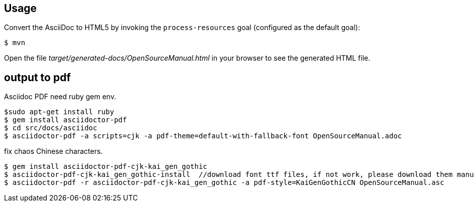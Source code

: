 ## Usage

Convert the AsciiDoc to HTML5 by invoking the `process-resources` goal (configured as the default goal):

 $ mvn

Open the file _target/generated-docs/OpenSourceManual.html_ in your browser to see the generated HTML file.

## output to pdf

Asciidoc PDF need ruby gem env.

```
$sudo apt-get install ruby
$ gem install asciidoctor-pdf
$ cd src/docs/asciidoc
$ asciidoctor-pdf -a scripts=cjk -a pdf-theme=default-with-fallback-font OpenSourceManual.adoc
```

fix chaos Chinese characters.

```
$ gem install asciidoctor-pdf-cjk-kai_gen_gothic
$ asciidoctor-pdf-cjk-kai_gen_gothic-install  //download font ttf files, if not work, please download them manual.
$ asciidoctor-pdf -r asciidoctor-pdf-cjk-kai_gen_gothic -a pdf-style=KaiGenGothicCN OpenSourceManual.asc
```
